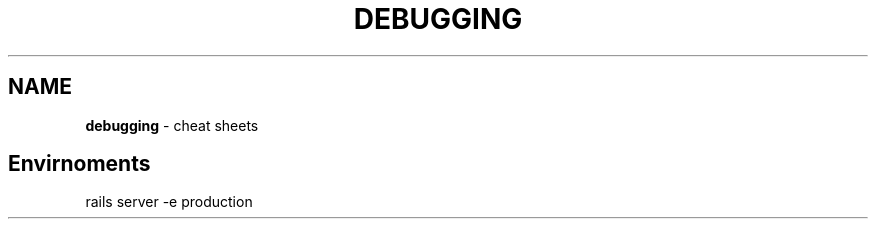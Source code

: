 .\" generated with Ronn/v0.7.3
.\" http://github.com/rtomayko/ronn/tree/0.7.3
.
.TH "DEBUGGING" "1" "May 2011" "" ""
.
.SH "NAME"
\fBdebugging\fR \- cheat sheets
.
.SH "Envirnoments"
.
.nf

rails server \-e production
.
.fi


